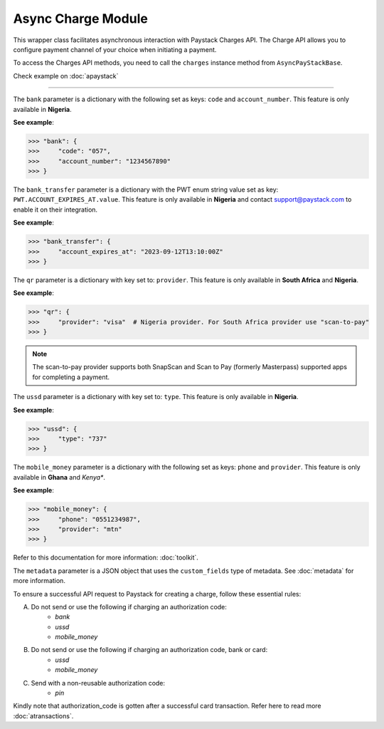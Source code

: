 =========================
Async Charge Module
=========================


This wrapper class facilitates asynchronous interaction with Paystack Charges API. The Charge API allows you to configure payment
channel of your choice when initiating a payment.

To access the Charges API methods, you need to call the ``charges`` instance method from ``AsyncPayStackBase``.

Check example on :doc:`apaystack`

-------------

.. py:class:: AsyncChargesClientAPI(secret_key: str = None)

    Paystack Charges API Reference: `Charges`_

    .. py:method:: async check_pending_charge(reference: str)→ PayStackResponse

        Check pending charge

        :param reference: The reference to check
        :type reference: str

        :return: The response from the API.
        :rtype: PayStackResponse object

    .. py:method:: async create_charge(email: str, amount: int, metadata: Dict[str, List[Dict[str, str]]], pin: int | None = None, authorization_code: str | None = None, reference: str | None = None, device_id: str | None = None, bank: Dict[str, str] | None = None, bank_transfer: Dict[str, Any] | None = None, qr: Dict[str, str] | None = None, ussd: Dict[str, str] | None = None, mobile_money: Dict[str, str] | None = NoneisPayStackResponse

        Create a new charge

        :param email: The email of the customer
        :type email: str
        :param amount: The amount to charge
        :type amount: int
        :param metadata: The metadata of the charge. A JSON object
        :type metadata: dict
        :param pin: The pin of the customer
        :type pin: int, optional
        :param authorization_code: The authorization code of the customer
        :type authorization_code: str, optional
        :param reference: The reference of the charge
        :type reference: str, optional
        :param device_id: The device id of the customer
        :type device_id: str, optional
        :param bank: Bank account to charge
        :type bank: dict, optional
        :param bank_transfer: Takes the settings for the Pay with Transfer (PwT) channel
        :type bank_transfer: dict, optional
        :param qr: QR type to charge
        :type qr: dict, optional
        :param ussd: USSD type to charge
        :type ussd: dict, optional
        :param mobile_money: The mobile money details
        :type mobile_money: dict, optional

        :return: The response from the API.
        :rtype: PayStackResponse object

    .. py:method:: async submit_address(reference: str, address: str, city: str, state: str, zipcode: str)→ PayStackResponse

        Submit address to continue a charge

        :param reference: The reference of the charge
        :type reference: str
        :param address: The address of the customer
        :type address: str
        :param city: The city of the customer
        :type city: str
        :param state: The state of the customer
        :type state: str
        :param zipcode: The zipcode of the customer
        :type zipcode: str

        :return: The response from the API.
        :rtype: PayStackResponse object

    .. py:method:: async submit_birthday(birthday: date, reference: str)→ PayStackResponse

        Submit birthday when required

        :param birthday: The birthday of the customer
        :type birthday: date
        :param reference: The reference of the charge
        :type reference: str

        :return: The response from the API.
        :rtype: PayStackResponse object

    .. py:method:: async submit_otp(otp: int, reference: str)→ PayStackResponse

        Submit otp to complete a charge

        :param otp: The otp of the customer
        :type otp: int
        :param reference: The reference of the charge
        :type reference: str

        :return: The response from the API.
        :rtype: PayStackResponse object

    .. py:method:: async submit_phone(phone: str, reference: str)→ PayStackResponse

        Submit a phone number to complete a charge

        :param phone: The phone of the customer
        :type phone: str
        :param reference: The reference of the charge
        :type reference: str

        :return: The response from the API.
        :rtype: PayStackResponse object

    .. py:method:: async submit_pin(pin: int, reference: str)→ PayStackResponse

        Submit a PIN for a charge

        :param pin: The pin of the customer
        :type pin: int
        :param reference: The reference of the charge
        :type reference: str

        :return: The response from the API.
        :rtype: PayStackResponse object


.. _Charges: https://paystack.com/docs/api/charge/

The ``bank`` parameter is a dictionary with the following set as keys: ``code`` and ``account_number``.
This feature is only available in **Nigeria**.

**See example**:

.. code-block:: python

    >>> "bank": {
    >>>     "code": "057",
    >>>     "account_number": "1234567890"
    >>> }

The ``bank_transfer`` parameter is a dictionary with the PWT enum string value set as key: ``PWT.ACCOUNT_EXPIRES_AT.value``.
This feature is only available in **Nigeria** and contact support@paystack.com to enable it on their integration.

**See example**:

.. code-block:: python

    >>> "bank_transfer": {
    >>>     "account_expires_at": "2023-09-12T13:10:00Z"
    >>> }

The ``qr`` parameter is a dictionary with key set to: ``provider``.
This feature is only available in **South Africa** and **Nigeria**.

**See example**:

.. code-block:: python

    >>> "qr": {
    >>>     "provider": "visa"  # Nigeria provider. For South Africa provider use "scan-to-pay"
    >>> }

.. note::

    The scan-to-pay provider supports both SnapScan and Scan to Pay (formerly Masterpass) supported apps for completing a payment.

The ``ussd`` parameter is a dictionary with key set to: ``type``.
This feature is only available in **Nigeria**.

**See example**:

.. code-block:: python

    >>> "ussd": {
    >>>     "type": "737"
    >>> }

The ``mobile_money`` parameter is a dictionary with the following set as keys: ``phone`` and ``provider``.
This feature is only available in **Ghana** and *Kenya**.

**See example**:

.. code-block:: python

    >>> "mobile_money": {
    >>>     "phone": "0551234987",
    >>>     "provider": "mtn"
    >>> }

Refer to this documentation for more information: :doc:`toolkit`.

The ``metadata`` parameter is a JSON object that uses the ``custom_fields`` type of metadata.
See :doc:`metadata` for more information.


To ensure a successful API request to Paystack for creating a charge, follow these essential rules:

A. Do not send or use the following if charging an authorization code:
    * `bank`
    * `ussd`
    * `mobile_money`

B. Do not send or use the following if charging an authorization code, bank or card:
    * `ussd`
    * `mobile_money`

C. Send with a non-reusable authorization code:
    * `pin`

Kindly note that authorization_code is gotten after a successful card transaction. Refer here to read more
:doc:`atransactions`.
